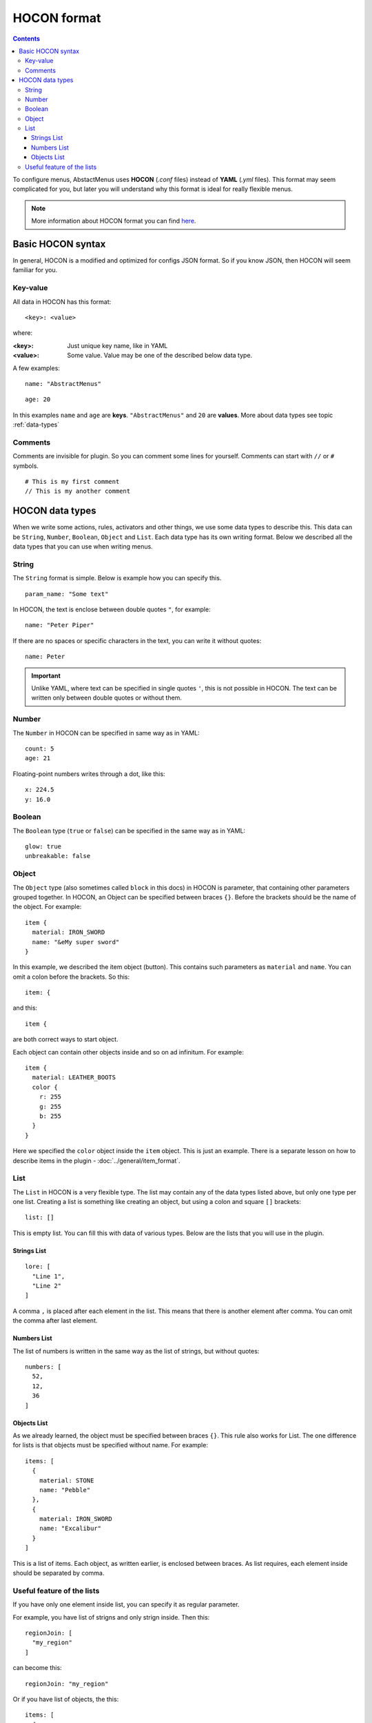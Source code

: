 HOCON format
============

.. contents:: Contents
   :depth: 3

To configure menus, AbstactMenus uses **HOCON** (`.conf` files) instead of **YAML** (`.yml` files). This format may seem complicated for you, but later you will understand why this format is ideal for really flexible menus.

.. note:: More information about HOCON format you can find `here <https://github.com/lightbend/config/blob/master/HOCON.md>`_.

Basic HOCON syntax
------------------

In general, HOCON is a modified and optimized for configs JSON format. So if you know JSON, then HOCON will seem familiar for you.

Key-value
~~~~~~~~~

All data in HOCON has this format: ::

	<key>: <value>

where:

:<key>: Just unique key name, like in YAML
:<value>: Some value. Value may be one of the described below data type.

A few examples:

::

	name: "AbstractMenus"

::

	age: 20

In this examples ``name`` and ``age`` are **keys**. ``"AbstractMenus"`` and ``20`` are **values**. More about data types see topic :ref:`data-types`

Comments
~~~~~~~~

Comments are invisible for plugin. So you can comment some lines for yourself. Comments can start with ``//`` or ``#`` symbols.

::

	# This is my first comment
	// This is my another comment

.. _data-types:

HOCON data types
----------------

When we write some actions, rules, activators and other things, we use some data types to describe this. This data can be ``String``, ``Number``, ``Boolean``, ``Object`` and ``List``. Each data type has its own writing format. Below we described all the data types that you can use when writing menus.

String
~~~~~~

The ``String`` format is simple. Below is example how you can specify this.

::

	param_name: "Some text"

In HOCON, the text is enclose between double quotes ``"``, for example:

::

	name: "Peter Piper"

If there are no spaces or specific characters in the text, you can write it without quotes:

::

	name: Peter

.. important:: Unlike YAML, where text can be specified in single quotes ``'``, this is not possible in HOCON. The text can be written only between double quotes or without them.

Number
~~~~~~

The ``Number`` in HOCON can be specified in same way as in YAML:

::

	count: 5
	age: 21

Floating-point numbers writes through a dot, like this:

::

	x: 224.5
	y: 16.0

Boolean
~~~~~~~

The ``Boolean`` type (``true`` or ``false``) can be specified in the same way as in YAML:

::

	glow: true
	unbreakable: false

.. _hocon-obj:

Object
~~~~~~

The ``Object`` type (also sometimes called ``block`` in this docs) in HOCON is parameter, that containing other parameters grouped together. In HOCON, an Object can be specified between braces ``{}``. Before the brackets should be the name of the object. For example:

::

	item {
	  material: IRON_SWORD
	  name: "&eMy super sword"
	}

In this example, we described the item object (button). This contains such parameters as ``material`` and ``name``. You can omit a colon before the brackets. So this:

::

	item: {

and this:

::

	item {

are both correct ways to start object. 

Each object can contain other objects inside and so on ad infinitum. For example:

::

	item {
	  material: LEATHER_BOOTS
	  color {
	    r: 255
	    g: 255
	    b: 255
	  }
	}

Here we specified the ``color`` object inside the ``item`` object. This is just an example. There is a separate lesson on how to describe items in the plugin - :doc:`../general/item_format`.

.. _hocon-list:

List
~~~~

The ``List`` in HOCON is a very flexible type. The list may contain any of the data types listed above, but only one type per one list.
Creating a list is something like creating an object, but using a colon and square ``[]`` brackets:

::

	list: []

This is empty list. You can fill this with data of various types. Below are the lists that you will use in the plugin.

.. _hocon-list-str:

Strings List
""""""""""""

::

	lore: [
	  "Line 1",
	  "Line 2"
	]

A comma ``,`` is placed after each element in the list. This means that there is another element after comma. You can omit the comma after last element.

.. _hocon-list-num:

Numbers List
""""""""""""

The list of numbers is written in the same way as the list of strings, but without quotes:

::

	numbers: [
	  52,
	  12,
	  36
	]

.. _hocon-list-obj:

Objects List
""""""""""""

As we already learned, the object must be specified between braces ``{}``. This rule also works for List. The one difference for lists is that objects must be specified without name. For example:

::

	items: [
	  {
	    material: STONE
	    name: "Pebble"
	  },
	  {
	    material: IRON_SWORD
	    name: "Excalibur"
	  }
	]

This is a list of items. Each object, as written earlier, is enclosed between braces. As list requires, each element inside should be separated by comma.

.. _hocon-list-feature:

Useful feature of the lists
~~~~~~~~~~~~~~~~~~~~~~~~~~~

If you have only one element inside list, you can specify it as regular parameter.

For example, you have list of strigns and only strign inside. Then this:

::

	regionJoin: [
	  "my_region"
	]

can become this:

::

	regionJoin: "my_region"

Or if you have list of objects, the this:

::

	items: [
	  {
	    material: STONE
	    name: "Pebble"
	  }
	]

can become this:

::

	items {
	  material: STONE
	  name: "Pebble"
	}

In the next lessons, you will learn more about numerous menu features, and examples of their use. This article will help you better understand future examples and write first interactive menu yourself using AbstractMenus.